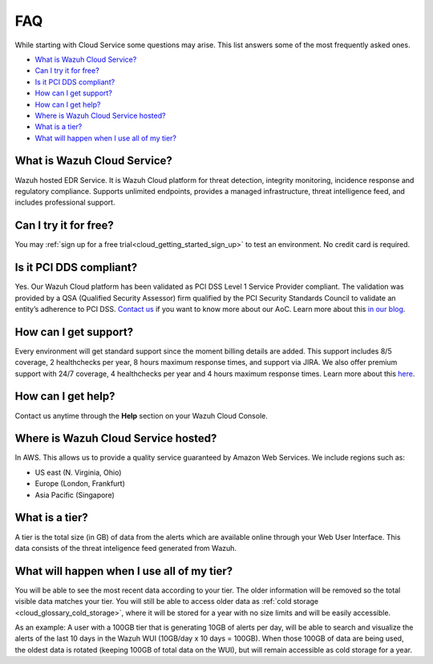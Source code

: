 .. Copyright (C) 2020 Wazuh, Inc.

.. _cloud_getting_started_starting_faq:

FAQ
===

.. meta::
  :description: Learn about some FAQ while getting started. 

While starting with Cloud Service some questions may arise. This list answers some of the most frequently asked ones.


- `What is Wazuh Cloud Service?`_

- `Can I try it for free?`_

- `Is it PCI DDS compliant?`_

- `How can I get support?`_

- `How can I get help?`_

- `Where is Wazuh Cloud Service hosted?`_

- `What is a tier?`_

- `What will happen when I use all of my tier?`_
  
  
What is Wazuh Cloud Service?
----------------------------

Wazuh hosted EDR Service. It is Wazuh Cloud platform for threat detection, integrity monitoring, incidence response and regulatory compliance. Supports unlimited endpoints, provides a managed infrastructure, threat intelligence feed, and includes professional support.

Can I try it for free?
----------------------

You may :ref:`sign up for a free trial<cloud_getting_started_sign_up>` to test an environment. No credit card is required.

Is it PCI DDS compliant?
------------------------

Yes. Our Wazuh Cloud platform has been validated as PCI DSS Level 1 Service Provider compliant. The validation was provided by a QSA (Qualified Security Assessor) firm qualified by the PCI Security Standards Council to validate an entity’s adherence to PCI DSS. `Contact us <https://wazuh.com/cloud/>`_ if you want to know more about our AoC. Learn more about this `in our blog <https://wazuh.com/blog/wazuh-cloud-platform-achieves-pci-dss-compliance/>`_.

How can I get support?
----------------------

Every environment will get standard support since the moment billing details are added. This support includes 8/5 coverage, 2 healthchecks per year, 8 hours maximum response times, and support via JIRA. We also offer premium support with 24/7 coverage, 4 healthchecks per year and 4 hours maximum response times. Learn more about this `here <https://wazuh.com/cloud/>`_.

How can I get help?
-------------------

Contact us anytime through the **Help** section on your Wazuh Cloud Console.

Where is Wazuh Cloud Service hosted?
------------------------------------

In AWS. This allows us to provide a quality service guaranteed by Amazon Web Services. We include regions such as:

- US east (N. Virginia, Ohio)

- Europe (London, Frankfurt)

- Asia Pacific (Singapore)

What is a tier?
---------------

A tier is the total size (in GB) of data from the alerts which are available online through your Web User Interface. This data consists of the threat inteligence feed generated from Wazuh.


What will happen when I use all of my tier?
---------------------------------------------

You will be able to see the most recent data according to your tier. The older information will be removed so the total visible data matches your tier. You will still be able to access older data as :ref:`cold storage <cloud_glossary_cold_storage>`, where it will be stored for a year with no size limits and will be easily accessible.

As an example: A user with a 100GB tier that is generating 10GB of alerts per day, will be able to search and visualize the alerts of the last 10 days in the Wazuh WUI (10GB/day x 10 days = 100GB). When those 100GB of data are being used, the oldest data is rotated (keeping 100GB of total data on the WUI), but will remain accessible as cold storage for a year.
